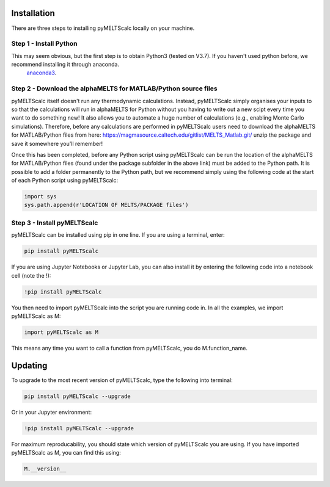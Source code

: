 ============
Installation
============

There are three steps to installing pyMELTScalc locally on your machine.

Step 1 - Install Python
======================

This may seem obvious, but the first step is to obtain Python3 (tested on V3.7). If you haven't used python before, we recommend installing it through anaconda.
 `anaconda3 <https://www.anaconda.com/products/individual>`_.

Step 2 - Download the alphaMELTS for MATLAB/Python source files
================================================================

pyMELTScalc itself doesn't run any thermodynamic calculations. Instead, pyMELTScalc simply organises your inputs to so that the calculations will run in alphaMELTS for Python without you having to write out a new scipt every time you want to do something new! It also allows you to automate a huge number of calculations (e.g., enabling Monte Carlo simulations).
Therefore, before any calculations are performed in pyMELTScalc users need to download the alphaMELTS for MATLAB/Python files from here: https://magmasource.caltech.edu/gitlist/MELTS_Matlab.git/ unzip the package and save it somewhere you'll remember!

Once this has been completed, before any Python script using pyMELTScalc can be run the location of the alphaMELTS for MATLAB/Python files (found under the package subfolder in the above link) must be added to the Python path. It is possible to add a folder permanently to the Python path, but we recommend simply using the following code at the start of each Python script using pyMELTScalc:

.. code-block:: python

   import sys
   sys.path.append(r'LOCATION OF MELTS/PACKAGE files')


Step 3 - Install pyMELTScalc
============================

pyMELTScalc can be installed using pip in one line. If you are using a terminal, enter:

.. code-block:: python

   pip install pyMELTScalc

If you are using Jupyter Notebooks or Jupyter Lab, you can also install it by entering the following code into a notebook cell (note the !):

.. code-block:: python

   !pip install pyMELTScalc

You then need to import pyMELTScalc into the script you are running code in. In all the examples, we import pyMELTScalc as M:

.. code-block:: python

   import pyMELTScalc as M

This means any time you want to call a function from pyMELTScalc, you do M.function_name.




========
Updating
========

To upgrade to the most recent version of pyMELTScalc, type the following into terminal:

.. code-block:: python

   pip install pyMELTScalc --upgrade

Or in your Jupyter environment:

.. code-block:: python

   !pip install pyMELTScalc --upgrade


For maximum reproducability, you should state which version of pyMELTScalc you are using. If you have imported pyMELTScalc as M, you can find this using:

.. code-block:: python

    M.__version__